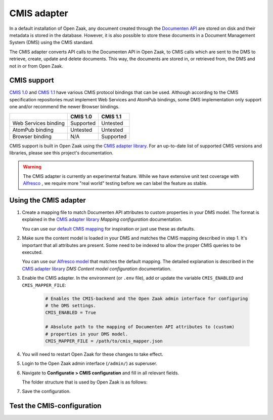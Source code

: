 .. _installation_cmis:

CMIS adapter
============

In a default installation of Open Zaak, any document created through the
`Documenten API`_ are stored on disk and their metadata is stored in the 
database. However, it is also possible to store these documents in a Document 
Management System (DMS) using the CMIS standard.

.. _`Documenten API`: https://documenten-api.vng.cloud/api/v1/schema/

The CMIS adapter converts API calls to the Documenten API in Open Zaak, to CMIS 
calls which are sent to the DMS to retrieve, create, update and delete 
documents. This way, the documents are stored in, or retrieved from, the DMS 
and not in or from Open Zaak.

CMIS support
------------

`CMIS 1.0`_ and `CMIS 1.1`_ have various CMIS protocol bindings that can be 
used. Although according to the CMIS specification repositories must implement 
Web Services and AtomPub bindings, some DMS implementation only support one 
and/or recommend the newer Browser bindings.

.. _`CMIS 1.0`: https://docs.oasis-open.org/cmis/CMIS/v1.0/cmis-spec-v1.0.html
.. _`CMIS 1.1`: https://docs.oasis-open.org/cmis/CMIS/v1.1/CMIS-v1.1.html

+----------------------+-----------+-----------+
|                      |  CMIS 1.0 |  CMIS 1.1 |
+======================+===========+===========+
| Web Services binding | Supported |  Untested |
+----------------------+-----------+-----------+
| AtomPub binding      |  Untested |  Untested |
+----------------------+-----------+-----------+
| Browser binding      |    N/A    | Supported |
+----------------------+-----------+-----------+

CMIS support is built in Open Zaak using the `CMIS adapter library`_. For an 
up-to-date list of supported CMIS versions and libraries, please see this 
project's documentation.

.. warning::
   The CMIS adapter is currently an experimental feature. While we have 
   extensive unit test coverage with `Alfresco`_ , we require more "real world" 
   testing before we can label the feature as stable.

.. _`Alfresco`: https://www.alfresco.com/ecm-software/alfresco-community-editions

Using the CMIS adapter
----------------------

1. Create a mapping file to match Documenten API attributes to custom 
   properties in your DMS model. The format is explained in the 
   `CMIS adapter library`_ *Mapping configuration* documentation.

   You can use our `default CMIS mapping`_  for inspiration or just use these 
   as defaults.

   .. _`default CMIS mapping`: https://github.com/open-zaak/open-zaak/blob/master/config/cmis_mapper.json
   .. _`Alfresco model`: https://github.com/open-zaak/open-zaak/blob/master/extension/alfresco-zsdms-model.xml

2. Make sure the content model is loaded in your DMS and matches the CMIS 
   mapping described in step 1. It's important that all attributes are present.
   Some need to be indexed to allow the proper CMIS queries to be executed.

   You can use our `Alfresco model`_ that matches the default mapping. The 
   detailed explanation is described in the `CMIS adapter library`_ 
   *DMS Content model configuration* documentation.

3. Enable the CMIS adapter. In the environment (or ``.env`` file), add or 
   update the variable ``CMIS_ENABLED`` and ``CMIS_MAPPER_FILE``:

    .. code-block:: bash

        # Enables the CMIS-backend and the Open Zaak admin interface for configuring 
        # the DMS settings.
        CMIS_ENABLED = True

        # Absolute path to the mapping of Documenten API attributes to (custom) 
        # properties in your DMS model.
        CMIS_MAPPER_FILE = /path/to/cmis_mapper.json

4. You will need to restart Open Zaak for these changes to take effect.

5. Login to the Open Zaak admin interface (``/admin/``) as superuser.

6. Navigate to **Configuratie > CMIS configuration** and fill in all relevant
   fields.

   The folder structure that is used by Open Zaak is as follows:

7. Save the configuration.

Test the CMIS-configuration
---------------------------

.. todo:: There should be an easy way to test the CMIS configuration.

.. _`CMIS adapter library`: https://github.com/open-zaak/cmis-adapter
